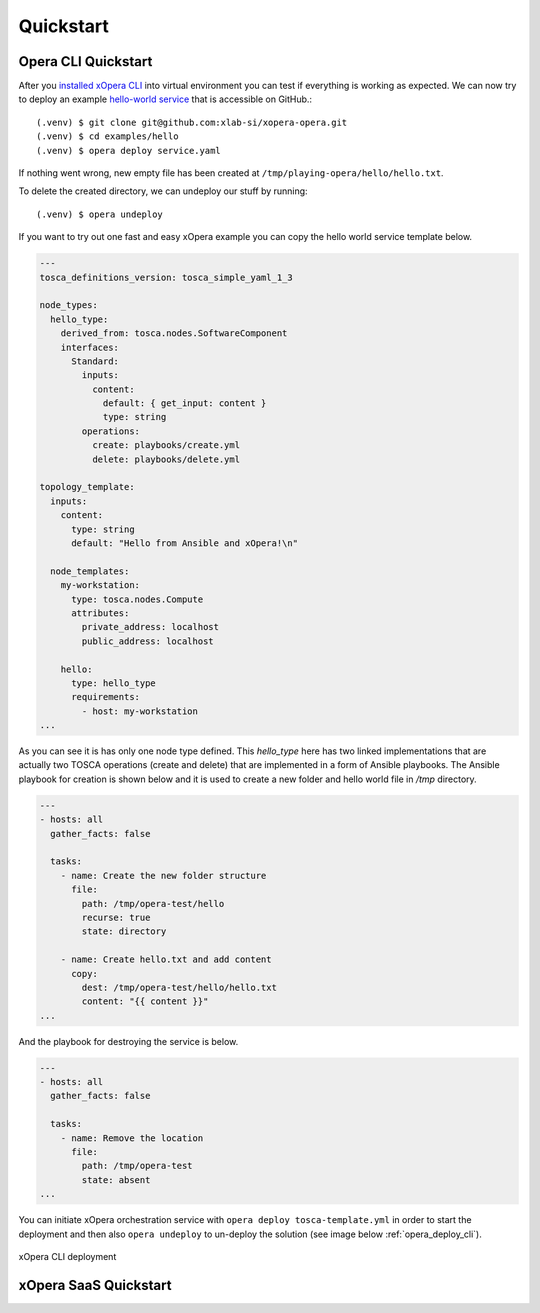 .. _Quickstart:

**********
Quickstart
**********

====================
Opera CLI Quickstart
====================


After you `installed xOpera CLI <Opera CLI install>`_ into virtual environment you can test if everything is working as expected. We can now try to
deploy an example `hello-world service <https://github.com/xlab-si/xopera-opera/tree/master/examples/hello>`_ that is
accessible on GitHub.::

  (.venv) $ git clone git@github.com:xlab-si/xopera-opera.git
  (.venv) $ cd examples/hello
  (.venv) $ opera deploy service.yaml

If nothing went wrong, new empty file has been created at ``/tmp/playing-opera/hello/hello.txt``.

To delete the created directory, we can undeploy our stuff by running::

   (.venv) $ opera undeploy


If you want to try out one fast and easy xOpera example you can copy the hello world service template below.

.. code-block:: yaml

    ---
    tosca_definitions_version: tosca_simple_yaml_1_3

    node_types:
      hello_type:
        derived_from: tosca.nodes.SoftwareComponent
        interfaces:
          Standard:
            inputs:
              content:
                default: { get_input: content }
                type: string
            operations:
              create: playbooks/create.yml
              delete: playbooks/delete.yml

    topology_template:
      inputs:
        content:
          type: string
          default: "Hello from Ansible and xOpera!\n"

      node_templates:
        my-workstation:
          type: tosca.nodes.Compute
          attributes:
            private_address: localhost
            public_address: localhost

        hello:
          type: hello_type
          requirements:
            - host: my-workstation
    ...

As you can see it is has only one node type defined.
This `hello_type` here has two linked implementations that are actually two TOSCA operations (create and delete) that
are implemented in a form of Ansible playbooks.
The Ansible playbook for creation is shown below and it is used to create a new folder and hello world file
in `/tmp` directory.

.. code-block:: yaml

    ---
    - hosts: all
      gather_facts: false

      tasks:
        - name: Create the new folder structure
          file:
            path: /tmp/opera-test/hello
            recurse: true
            state: directory

        - name: Create hello.txt and add content
          copy:
            dest: /tmp/opera-test/hello/hello.txt
            content: "{{ content }}"
    ...

And the playbook for destroying the service is below.

.. code-block:: yaml

    ---
    - hosts: all
      gather_facts: false

      tasks:
        - name: Remove the location
          file:
            path: /tmp/opera-test
            state: absent
    ...

You can initiate xOpera orchestration service with ``opera deploy tosca-template.yml`` in order to start the deployment
and then also ``opera undeploy`` to un-deploy the solution (see image below :ref:`opera_deploy_cli`).

.. _opera_deploy_cli:

.. figure:: /images/opera_deploy_cli.png
    :target: _images/opera_deploy_cli.png
    :width: 80%
    :align: center

    xOpera CLI deployment


======================
xOpera SaaS Quickstart
======================


